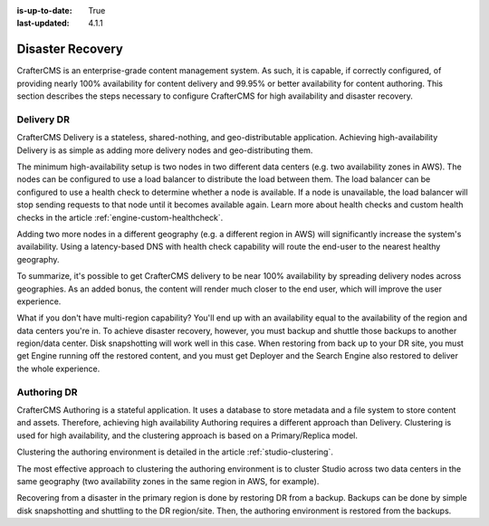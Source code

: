 :is-up-to-date: True
:last-updated: 4.1.1

.. index:: Disaster Recovery, DR

.. _system-admin-disaster-recovery:

=================
Disaster Recovery
=================
CrafterCMS is an enterprise-grade content management system. As such, it is capable, if correctly configured, of providing nearly 100% availability for content delivery and 99.95% or better availability for content authoring. This section describes the steps necessary to configure CrafterCMS for high availability and disaster recovery.

-----------
Delivery DR
-----------
CrafterCMS Delivery is a stateless, shared-nothing, and geo-distributable application. Achieving high-availability Delivery is as simple as adding more delivery nodes and geo-distributing them.

The minimum high-availability setup is two nodes in two different data centers (e.g. two availability zones in AWS). The nodes can be configured to use a load balancer to distribute the load between them. The load balancer can be configured to use a health check to determine whether a node is available. If a node is unavailable, the load balancer will stop sending requests to that node until it becomes available again. Learn more about health checks and custom health checks in the article :ref:`engine-custom-healthcheck`.

Adding two more nodes in a different geography (e.g. a different region in AWS) will significantly increase the system's availability. Using a latency-based DNS with health check capability will route the end-user to the nearest healthy geography.

.. TODO Add diagrams

To summarize, it's possible to get CrafterCMS delivery to be near 100% availability by spreading delivery nodes across geographies. As an added bonus, the content will render much closer to the end user, which will improve the user experience.

What if you don't have multi-region capability? You'll end up with an availability equal to the availability of the region and data centers you're in. To achieve disaster recovery, however, you must backup and shuttle those backups to another region/data center. Disk snapshotting will work well in this case. When restoring from back up to your DR site, you must get Engine running off the restored content, and you must get Deployer and the Search Engine also restored to deliver the whole experience.

------------
Authoring DR
------------
CrafterCMS Authoring is a stateful application. It uses a database to store metadata and a file system to store content and assets. Therefore, achieving high availability Authoring requires a different approach than Delivery. Clustering is used for high availability, and the clustering approach is based on a Primary/Replica model.

Clustering the authoring environment is detailed in the article :ref:`studio-clustering`.

The most effective approach to clustering the authoring environment is to cluster Studio across two data centers in the same geography (two availability zones in the same region in AWS, for example).

Recovering from a disaster in the primary region is done by restoring DR from a backup. Backups can be done by simple disk snapshotting and shuttling to the DR region/site. Then, the authoring environment is restored from the backups.